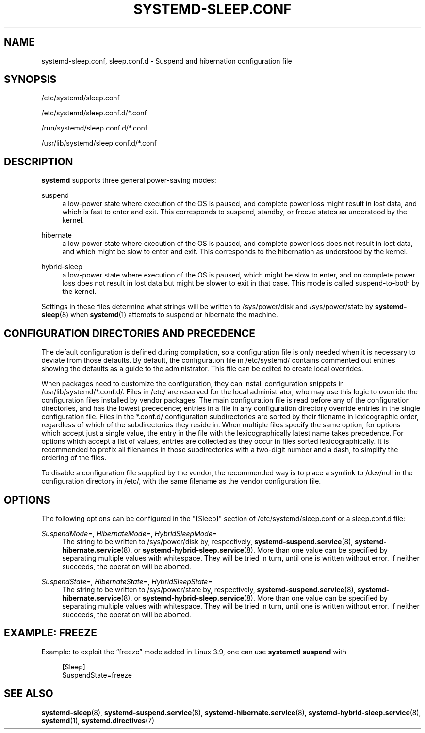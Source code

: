 '\" t
.TH "SYSTEMD\-SLEEP\&.CONF" "5" "" "systemd 236" "systemd-sleep.conf"
.\" -----------------------------------------------------------------
.\" * Define some portability stuff
.\" -----------------------------------------------------------------
.\" ~~~~~~~~~~~~~~~~~~~~~~~~~~~~~~~~~~~~~~~~~~~~~~~~~~~~~~~~~~~~~~~~~
.\" http://bugs.debian.org/507673
.\" http://lists.gnu.org/archive/html/groff/2009-02/msg00013.html
.\" ~~~~~~~~~~~~~~~~~~~~~~~~~~~~~~~~~~~~~~~~~~~~~~~~~~~~~~~~~~~~~~~~~
.ie \n(.g .ds Aq \(aq
.el       .ds Aq '
.\" -----------------------------------------------------------------
.\" * set default formatting
.\" -----------------------------------------------------------------
.\" disable hyphenation
.nh
.\" disable justification (adjust text to left margin only)
.ad l
.\" -----------------------------------------------------------------
.\" * MAIN CONTENT STARTS HERE *
.\" -----------------------------------------------------------------
.SH "NAME"
systemd-sleep.conf, sleep.conf.d \- Suspend and hibernation configuration file
.SH "SYNOPSIS"
.PP
/etc/systemd/sleep\&.conf
.PP
/etc/systemd/sleep\&.conf\&.d/*\&.conf
.PP
/run/systemd/sleep\&.conf\&.d/*\&.conf
.PP
/usr/lib/systemd/sleep\&.conf\&.d/*\&.conf
.SH "DESCRIPTION"
.PP
\fBsystemd\fR
supports three general power\-saving modes:
.PP
suspend
.RS 4
a low\-power state where execution of the OS is paused, and complete power loss might result in lost data, and which is fast to enter and exit\&. This corresponds to suspend, standby, or freeze states as understood by the kernel\&.
.RE
.PP
hibernate
.RS 4
a low\-power state where execution of the OS is paused, and complete power loss does not result in lost data, and which might be slow to enter and exit\&. This corresponds to the hibernation as understood by the kernel\&.
.RE
.PP
hybrid\-sleep
.RS 4
a low\-power state where execution of the OS is paused, which might be slow to enter, and on complete power loss does not result in lost data but might be slower to exit in that case\&. This mode is called suspend\-to\-both by the kernel\&.
.RE
.PP
Settings in these files determine what strings will be written to
/sys/power/disk
and
/sys/power/state
by
\fBsystemd-sleep\fR(8)
when
\fBsystemd\fR(1)
attempts to suspend or hibernate the machine\&.
.SH "CONFIGURATION DIRECTORIES AND PRECEDENCE"
.PP
The default configuration is defined during compilation, so a configuration file is only needed when it is necessary to deviate from those defaults\&. By default, the configuration file in
/etc/systemd/
contains commented out entries showing the defaults as a guide to the administrator\&. This file can be edited to create local overrides\&.
.PP
When packages need to customize the configuration, they can install configuration snippets in
/usr/lib/systemd/*\&.conf\&.d/\&. Files in
/etc/
are reserved for the local administrator, who may use this logic to override the configuration files installed by vendor packages\&. The main configuration file is read before any of the configuration directories, and has the lowest precedence; entries in a file in any configuration directory override entries in the single configuration file\&. Files in the
*\&.conf\&.d/
configuration subdirectories are sorted by their filename in lexicographic order, regardless of which of the subdirectories they reside in\&. When multiple files specify the same option, for options which accept just a single value, the entry in the file with the lexicographically latest name takes precedence\&. For options which accept a list of values, entries are collected as they occur in files sorted lexicographically\&. It is recommended to prefix all filenames in those subdirectories with a two\-digit number and a dash, to simplify the ordering of the files\&.
.PP
To disable a configuration file supplied by the vendor, the recommended way is to place a symlink to
/dev/null
in the configuration directory in
/etc/, with the same filename as the vendor configuration file\&.
.SH "OPTIONS"
.PP
The following options can be configured in the
"[Sleep]"
section of
/etc/systemd/sleep\&.conf
or a
sleep\&.conf\&.d
file:
.PP
\fISuspendMode=\fR, \fIHibernateMode=\fR, \fIHybridSleepMode=\fR
.RS 4
The string to be written to
/sys/power/disk
by, respectively,
\fBsystemd-suspend.service\fR(8),
\fBsystemd-hibernate.service\fR(8), or
\fBsystemd-hybrid-sleep.service\fR(8)\&. More than one value can be specified by separating multiple values with whitespace\&. They will be tried in turn, until one is written without error\&. If neither succeeds, the operation will be aborted\&.
.RE
.PP
\fISuspendState=\fR, \fIHibernateState=\fR, \fIHybridSleepState=\fR
.RS 4
The string to be written to
/sys/power/state
by, respectively,
\fBsystemd-suspend.service\fR(8),
\fBsystemd-hibernate.service\fR(8), or
\fBsystemd-hybrid-sleep.service\fR(8)\&. More than one value can be specified by separating multiple values with whitespace\&. They will be tried in turn, until one is written without error\&. If neither succeeds, the operation will be aborted\&.
.RE
.SH "EXAMPLE: FREEZE"
.PP
Example: to exploit the
\(lqfreeze\(rq
mode added in Linux 3\&.9, one can use
\fBsystemctl suspend\fR
with
.sp
.if n \{\
.RS 4
.\}
.nf
[Sleep]
SuspendState=freeze
.fi
.if n \{\
.RE
.\}
.SH "SEE ALSO"
.PP
\fBsystemd-sleep\fR(8),
\fBsystemd-suspend.service\fR(8),
\fBsystemd-hibernate.service\fR(8),
\fBsystemd-hybrid-sleep.service\fR(8),
\fBsystemd\fR(1),
\fBsystemd.directives\fR(7)
